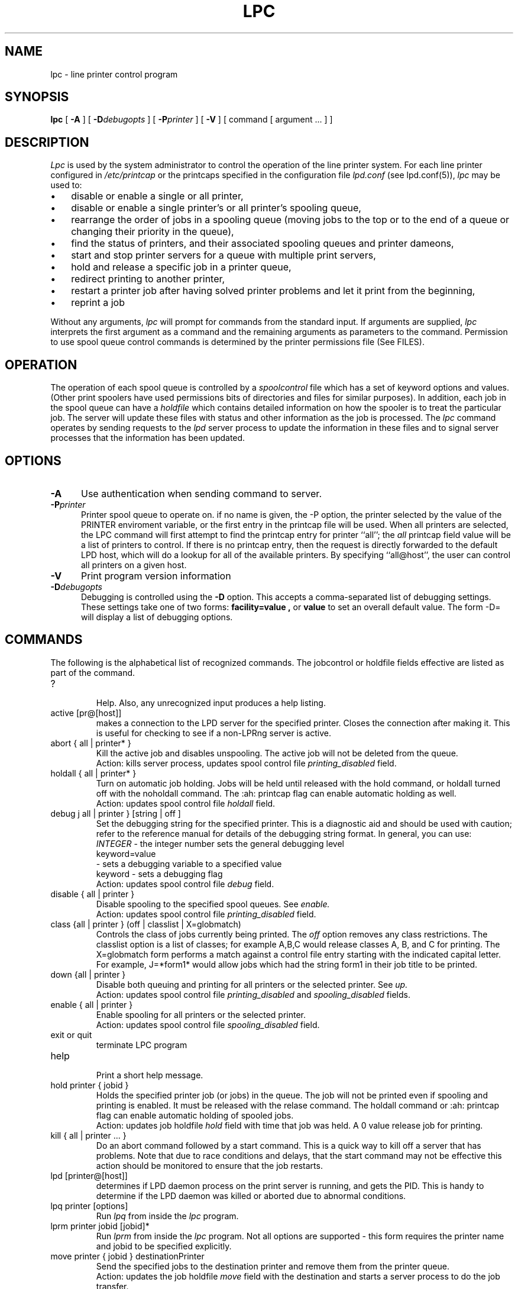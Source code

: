 .ds VE LPRng-3.5.1
.TH LPC 1 \*(VE "LPRng"
.ig
lpc.1,v 3.36 1998/03/29 18:37:49 papowell Exp
Mon Jul 17 20:14:17 PDT 1995 Patrick Powell
..
.SH NAME
lpc \- line printer control program
.SH SYNOPSIS
.B lpc
[
.B \-A
]
[
.BI \-D debugopts
]
[
.BI \-P printer
]
[
.B \-V
]
[ command [ argument ... ] ]
.SH DESCRIPTION
.I Lpc
is used by the system administrator to control the
operation of the line printer system.  
For each line printer configured in 
.I /etc/printcap 
or the printcaps specified in the configuration file 
.I lpd.conf
(see lpd.conf(5)),
.I lpc
may be used to:
.IP \(bu 3
disable or enable a single or all printer,
.IP \(bu 3
disable or enable a single printer's or all printer's spooling queue,
.IP \(bu 3
rearrange the order of jobs in a spooling queue (moving jobs to the
top or to the end of a queue or changing their priority in the queue),
.IP \(bu 3
find the status of printers, and their associated
spooling queues and printer dameons,
.IP \(bu 3
start and stop printer servers for a queue with multiple print servers,
.IP \(bu 3
hold and release a specific job in a printer queue,
.IP \(bu 3
redirect printing to another printer,
.IP \(bu 3
restart a printer job after having solved printer problems and let it
print from the beginning, 
.IP \(bu 3
reprint a job
.PP
Without any arguments,
.I lpc
will prompt for commands from the standard input.
If arguments are supplied,
.IR lpc
interprets the first argument as a command and the remaining
arguments as parameters to the command.
Permission to use spool queue control commands is determined by the
printer permissions file
(See FILES).
.SH OPERATION
.PP
The operation of each spool queue is controlled by a
.I "spoolcontrol"
file which has a set of keyword options and values.
(Other print spoolers have used permissions bits of directories and files
for similar purposes).
In addition,
each job in the spool queue can have a
.I "holdfile"
which contains detailed information on how the spooler is to treat the
particular job.
The server will update these files with status and other information as the
job is processed.
The
.I lpc
command operates by sending requests to the
.I lpd
server process to update the information in these files and to signal
server processes that the information has been updated.
.SH OPTIONS
.IP "\fB\-A\fR" 5
Use authentication when sending command to server.
.IP "\fB\-P\fIprinter\fR" 5
Printer spool queue to operate on.
if no name is given,
the -P option,
the printer selected by the value of the PRINTER enviroment variable,
or the first entry in the printcap file will be used.
When all printers are selected,
the LPC command will first attempt to find the
printcap entry for printer ``all'';
the
.I all
printcap field value will be a list of printers to control. 
If there is no printcap entry,
then the request is directly forwarded to the default LPD host,
which will do a lookup for all of the available printers.
By specifying ``all@host'',
the user can control all printers on a given host.
.IP "\fB\-V\fR" 5
Print program version information
.PP
.IP "\fB\-D\fIdebugopts\fP" 5
Debugging is controlled using the
.B \-D
option. This accepts a comma-separated list of debugging
settings. These settings take one of two forms: 
.B facility=value , 
or
.B value 
to set an overall default value.
The form -D= will display a list of debugging options.
.SH COMMANDS
.PP
The following is the alphabetical list of recognized commands.
The jobcontrol or holdfile fields effective are listed as
part of the command.
.TP
?
.br
Help.
Also, any unrecognized input produces a help listing.
.TP
active [pr@[host]]
.br
makes a connection to the LPD server for the specified printer.
Closes the connection after making it.
This is useful for checking to see if a non-LPRng server is active.
.TP
abort { all | printer* }
.br
Kill the active job and disables unspooling.
The active job will not be deleted from the queue.
.br
Action: kills server process, updates spool control file
.I printing_disabled
field.
.TP
holdall { all | printer* }
.br
Turn on automatic job holding.
Jobs will be held until released with the hold command,
or holdall turned off with the noholdall command.
The :ah: printcap flag can enable automatic holding as well.
.br
Action: updates spool control file
.I holdall
field.
.TP
debug j all | printer } [string | off ]
.br
Set the debugging string for the specified printer.
This is a diagnostic aid and should be used with caution;
refer to the reference manual for details of the debugging string format.
In general,
you can use:
.br
.I INTEGER
\- the integer number sets the general debugging level
.br
keyword=value
.br
\- sets a debugging variable to a specified value
.br
keyword
\- sets a debugging flag
.br
Action: updates spool control file
.I debug
field.
.TP
disable { all | printer }
.br
Disable spooling to the specified spool queues.
See
.I enable.
.br
Action: updates spool control file
.I printing_disabled
field.
.TP
class {all | printer } (off | classlist | X=globmatch)
.br
Controls the class of jobs currently being printed.
The
.I off
option removes any class restrictions.
The classlist option is a list of classes;
for example A,B,C would release classes A, B, and C for printing.
The X=globmatch form performs a match against a control file entry
starting with the indicated capital letter.
For example,  J=*form1* would allow jobs which had the string
form1 in their job title to be printed.
.TP
down {all | printer }
.br
Disable both queuing and printing for all printers or the selected printer.
See
.I up.
.br
Action: updates spool control file
.I printing_disabled
and
.I spooling_disabled
fields.
.TP
enable { all | printer }
.br
Enable spooling for all printers or the selected printer.
.br
Action: updates spool control file
.I spooling_disabled
field.
.TP
exit or quit
.br
terminate LPC program
.TP
help
.br
Print a short help message.
.TP
hold printer { jobid }
.br
Holds the specified printer job (or jobs) in the queue.
The job will not be
printed even if spooling and printing is enabled. It must be released
with the relase command.
The holdall command
or :ah: printcap flag can enable automatic holding of spooled jobs.
.br
Action: updates job holdfile
.I hold
field with time that job was held.
A 0 value release job for printing.
.TP
kill { all | printer ... }
.br
Do an abort command followed by a start command.
This is a quick way to kill off a server that has problems.
Note that due to race conditions and delays,
that the start command may not be effective this action should
be monitored to ensure that the job restarts.
.TP
lpd [printer@[host]]
.br
determines if LPD daemon process on the print server is running,
and gets the PID.
This is handy to determine if the LPD daemon was killed or
aborted due to abnormal conditions.
.TP
lpq printer [options]
.br
Run
.I lpq
from inside the 
.I lpc
program.
.TP
lprm printer jobid [jobid]*
.br
Run
.I lprm
from inside the 
.I lpc
program.
Not all options are supported - this form requires
the printer name and jobid to be specified explicitly.
.TP
move printer { jobid }  destinationPrinter
.br
Send the specified jobs to the destination printer and remove them
from the printer queue.
.br
Action: updates the job holdfile
.I move
field with the destination and starts a server process to do the
job transfer.
.TP
noholdall { all | printer* }
.br
Turn off automatic job holding.
See holdall command.
.TP
quit or exit
.br
terminate LPC program
.TP
redirect [printer [destinationPrinter | off ]]
.br
redirect the jobs in the printer queue to another printer
or turn redirection off.
.br
Action: updates spool control file
.I redirect
field.
.TP
redo [printer [jobid]]
.br
Reprint the selected job.
.TP
release [printer [jobid]]
.br
Releases the selected job for printing.
.TP
reread [ printer [@host] ]
.br
Sends a request to the LPD server for the printer to reread the
configuration and printcap information.
This is equivalent to using
kill -HUP serverpid,
but can be done for servers on remote hosts.
.TP
start { all | printer }
.br
Start the printer.
This is useful when some abnormal condition causes the server to
terminate unexpectedly leaving jobs in the queue.
.I Lpq
will report that there is no daemon present when this condition occurs. 
.TP
status { all | printer }
Display the status of daemons and queues on the local machine.
.TP
stop { all | printer }
.br
Disable any further unspooling after the current job completes.
.TP
topq printer [ jobid ]
.br
Place the selected jobs at the top of the printer queue.
.TP
up {all | printer ...}
Enables queuing and printing for the specified or all printers.
Privileged.
.SH JOBIDS
.PP
The LPQ command displays a job identifier for each job,
which can be used in LPC commands to identify a specific job.
In the commands descriptions above,
the jobid can be a user name,
a job number,
a job identifier,
or a glob pattern.
The glob pattern is matched against the job identifier.
In command which have an optional jobid,
if none is specified then the first printable job in the queue is acted on.
.SH FILES
.PP
The files used by LPRng are set by values in the
printer configuration file.
The following are a commonly used set of default values.
.nf
.ta \w'/var/spool/lpd/printcap.<hostname>           'u
/etc/lpd.conf		LPRng configuration file
/etc/printcap		printer description file
/etc/lpd.perms	printer permissions
/var/spool/printer*		spool directories
/var/spool/printer*/printer	lock file for queue control
/var/spool/printer*/control.printer	queue control
/var/spool/printer*/active.printer	active job
/var/spool/printer*/log.printer	log file
.fi
.SH "SEE ALSO"
lpd.conf(5),
lpc(8),
lpd(8),
lpr(1),
lpq(1),
lprm(1),
printcap(5),
lpd.perms(5),
pr(1).
.SH DIAGNOSTICS
.nf
Most of the diagnostics are self explanatory.
If you are puzzled over the exact cause of failure,
set the debugging level on (-D5) and run again.
The debugging information will 
help you to pinpoint the exact cause of failure.
.fi
.SH "HISTORY"
.LP
LPRng is a enhanced printer spooler system
with functionality similar to the Berkeley LPR software.
In 1988 Patrick Powell released
the PLP (Public Line Printer) software,
which went through several evolutions.
Justin Mason (jmason@iona.ie)
generated PLP4.0 from several older releases of PLP.
In 1992 Patrick Powell
release LPRng,
a completely redesigned and newly written version of the software.
.LP
The LPRng mailing list is plp@iona.ie;
subscribe by sending mail to plp-request@iona.ie with
the word subscribe in the body.
The software is available from ftp://iona.ie/pub/LPRng.
.LP
LPRng is distributed under the GNU software license for non-commercial
use,
the Artistic License for limited commercial use. 
Commerical support and licensing is available through
Patrick Powell <papowell@sdsu.edu>.
